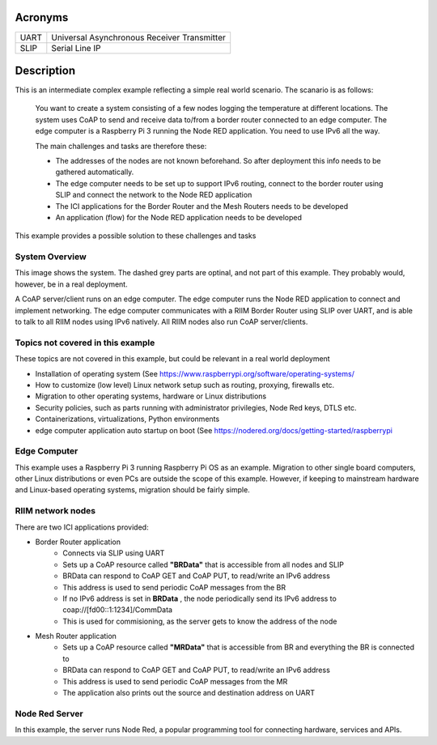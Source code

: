 Acronyms
========

=========== ===========================================
UART        Universal Asynchronous Receiver Transmitter
SLIP        Serial Line IP
=========== ===========================================

Description
===========
This is an intermediate complex example reflecting a simple real world scenario. The scanario is as follows:

   You want to create a system consisting of a few nodes logging the temperature at different locations. The system uses CoAP to send and receive data to/from a border router connected to an edge computer. The edge computer is a Raspberry Pi 3 running the Node RED application. You need to use IPv6 all the way.

   The main challenges and tasks are therefore these:

   - The addresses of the nodes are not known beforehand. So after deployment this info needs to be gathered automatically.
   - The edge computer needs to be set up to support IPv6 routing, connect to the border router using SLIP and connect the network to the Node RED application
   - The ICI applications for the Border Router and the Mesh Routers needs to be developed
   - An application (flow) for the Node RED application needs to be developed

This example provides a possible solution to these challenges and tasks


System Overview
---------------
This image shows the system. The dashed grey parts are optinal, and not part of this example. They probably would, however, be in a real deployment.

.. mermaid::

   graph LR
      idInt(Internet) --- idRPI(edge computer)
      idRPI(edge computer) -- SLIP --- idBR(BorderRouter)
      idBR(BorderRouter) -- RF --- idMR1(MeshRouter)
      idBR(BorderRouter) -- RF --- idMR2(MeshRouter)
      idMR1(MeshRouter) -- RF --- idMR3(MeshRouter)
      idMR1(MeshRouter) -- RF --- idMR4(MeshRouter)
      
      style idInt fill:#aaa,stroke:#888,stroke-width:2px,color:#fff,stroke-dasharray: 3 3
      style idMR2 fill:#aaa,stroke:#888,stroke-width:2px,color:#fff,stroke-dasharray: 3 3
      style idMR3 fill:#aaa,stroke:#888,stroke-width:2px,color:#fff,stroke-dasharray: 3 3
      style idMR4 fill:#aaa,stroke:#888,stroke-width:2px,color:#fff,stroke-dasharray: 3 3

A CoAP server/client runs on an edge computer. The edge computer runs the Node RED application to connect and implement networking. The edge computer communicates with a RIIM Border Router using SLIP over UART, and is able to talk to all RIIM nodes using IPv6 natively. All RIIM nodes also run CoAP server/clients.



Topics not covered in this example
----------------------------------
These topics are not covered in this example, but could be relevant in a real world deployment

- Installation of operating system (See `<https://www.raspberrypi.org/software/operating-systems/>`_
- How to customize (low level) Linux network setup such as routing, proxying, firewalls etc.
- Migration to other operating systems, hardware or Linux distributions
- Security policies, such as parts running with administrator privilegies, Node Red keys, DTLS etc.
- Containerizations, virtualizations, Python environments
- edge computer application auto startup on boot (See `<https://nodered.org/docs/getting-started/raspberrypi>`_


Edge Computer
-------------

This example uses a Raspberry Pi 3 running Raspberry Pi OS as an example. Migration to other single board computers, other Linux distributions or even PCs are outside the scope of this example. However, if keeping to mainstream hardware and Linux-based operating systems, migration should be fairly simple.


RIIM network nodes
------------------

There are two ICI applications provided:

- Border Router application
   - Connects via SLIP using UART
   - Sets up a CoAP resource called **"BRData"** that is accessible from all nodes and SLIP
   - BRData can respond to CoAP GET and CoAP PUT, to read/write an IPv6 address
   - This address is used to send periodic CoAP messages from the BR
   - If no IPv6 address is set in **BRData** , the node periodically send its IPv6 address to coap://[fd00::1:1234]/CommData
   - This is used for commisioning, as the server gets to know the address of the node

- Mesh Router application
   - Sets up a CoAP resource called **"MRData"** that is accessible from BR and everything the BR is connected to
   - BRData can respond to CoAP GET and CoAP PUT, to read/write an IPv6 address
   - This address is used to send periodic CoAP messages from the MR
   - The application also prints out the source and destination address on UART


Node Red Server
---------------

In this example, the server runs Node Red, a popular programming tool for connecting hardware, services and APIs. 
